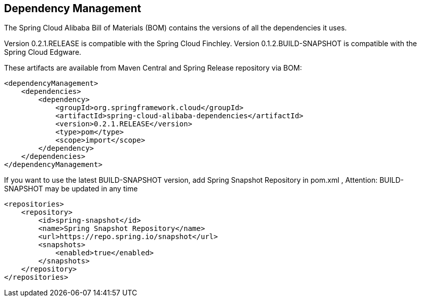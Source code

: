 == Dependency Management

The Spring Cloud Alibaba Bill of Materials (BOM) contains the versions of all the dependencies it uses.

Version 0.2.1.RELEASE is compatible with the Spring Cloud Finchley. Version 0.1.2.BUILD-SNAPSHOT is compatible with the Spring Cloud Edgware.

These artifacts are available from Maven Central and Spring Release repository via BOM:

[source,xml]
----
<dependencyManagement>
    <dependencies>
        <dependency>
            <groupId>org.springframework.cloud</groupId>
            <artifactId>spring-cloud-alibaba-dependencies</artifactId>
            <version>0.2.1.RELEASE</version>
            <type>pom</type>
            <scope>import</scope>
        </dependency>
    </dependencies>
</dependencyManagement>
----

If you want to use the latest BUILD-SNAPSHOT version, add Spring Snapshot Repository in pom.xml , Attention: BUILD-SNAPSHOT may be updated in any time

[source,xml]
----
<repositories>
    <repository>
        <id>spring-snapshot</id>
        <name>Spring Snapshot Repository</name>
        <url>https://repo.spring.io/snapshot</url>
        <snapshots>
            <enabled>true</enabled>
        </snapshots>
    </repository>
</repositories>
----